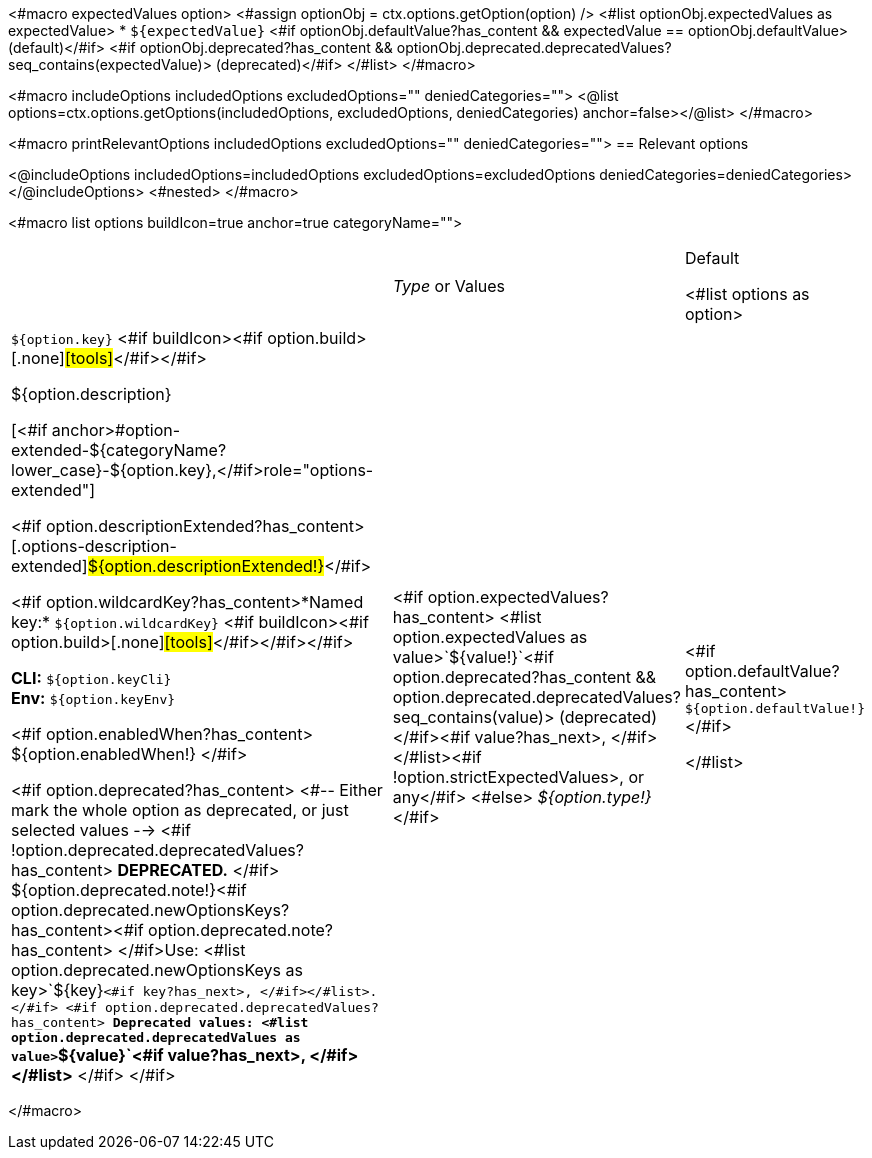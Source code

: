 <#macro expectedValues option>
    <#assign optionObj = ctx.options.getOption(option) />
    <#list optionObj.expectedValues as expectedValue>
        * `+${expectedValue}+` <#if optionObj.defaultValue?has_content && expectedValue == optionObj.defaultValue> (default)</#if> <#if optionObj.deprecated?has_content && optionObj.deprecated.deprecatedValues?seq_contains(expectedValue)> (deprecated)</#if>
    </#list>
</#macro>

<#macro includeOptions includedOptions excludedOptions="" deniedCategories="">
<@list options=ctx.options.getOptions(includedOptions, excludedOptions, deniedCategories) anchor=false></@list>
</#macro>

<#macro printRelevantOptions includedOptions excludedOptions="" deniedCategories="">
== Relevant options

<@includeOptions includedOptions=includedOptions excludedOptions=excludedOptions deniedCategories=deniedCategories></@includeOptions>
<#nested>
</#macro>

<#macro list options buildIcon=true anchor=true categoryName="">
[cols="12a,2,2",role="options"]
|===
| |_Type_ or Values |Default

<#list options as option>
|
[.options-key]#`+${option.key}+`# <#if buildIcon><#if option.build>[.none]#icon:tools[role=options-build]#</#if></#if>

[.options-description]#${option.description}#

[<#if anchor>#option-extended-${categoryName?lower_case}-${option.key},</#if>role="options-extended"]
--
<#if option.descriptionExtended?has_content>[.options-description-extended]#${option.descriptionExtended!}#</#if>

<#if option.wildcardKey?has_content>*Named key:* [.options-wildcard-key]#`+${option.wildcardKey}+`# <#if buildIcon><#if option.build>[.none]#icon:tools[role=options-build]#</#if></#if></#if>

*CLI:* `+${option.keyCli}+` +
*Env:* `+${option.keyEnv}+`
--

<#if option.enabledWhen?has_content>
${option.enabledWhen!}
</#if>

<#if option.deprecated?has_content>
<#-- Either mark the whole option as deprecated, or just selected values -->
<#if !option.deprecated.deprecatedValues?has_content>
*DEPRECATED.*
</#if>
${option.deprecated.note!}<#if option.deprecated.newOptionsKeys?has_content><#if option.deprecated.note?has_content> </#if>Use: <#list option.deprecated.newOptionsKeys as key>`+${key}+`<#if key?has_next>, </#if></#list>.</#if>
<#if option.deprecated.deprecatedValues?has_content>
*Deprecated values: <#list option.deprecated.deprecatedValues as value>`+${value}+`<#if value?has_next>, </#if></#list>*
</#if>
</#if>

|<#if option.expectedValues?has_content>
<#list option.expectedValues as value>`+${value!}+`<#if option.deprecated?has_content && option.deprecated.deprecatedValues?seq_contains(value)> (deprecated)</#if><#if value?has_next>, </#if></#list><#if !option.strictExpectedValues>, or any</#if>
<#else>
_${option.type!}_
</#if>

|<#if option.defaultValue?has_content>
`+${option.defaultValue!}+`
</#if>

</#list>

|===
</#macro>

